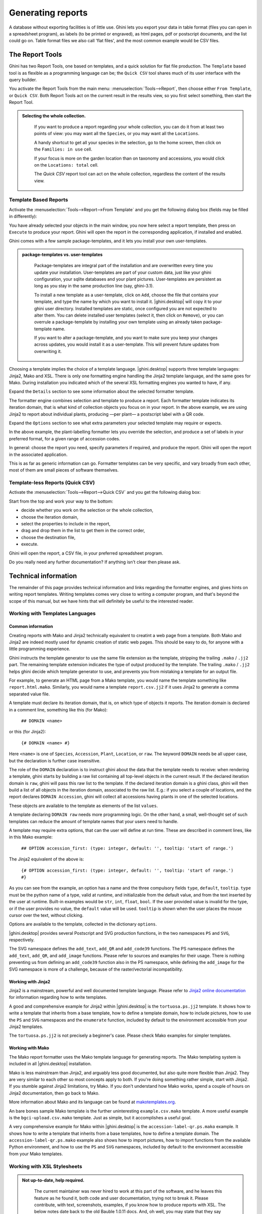 .. |ghini.pocket| replace:: :py:mod:`ghini.pocket`
.. |ghini.desktop| replace:: :py:mod:`ghini.desktop`

Generating reports
==================

A database without exporting facilities is of little use.  Ghini lets you export your data in table format
(files you can open in a spreadsheet program), as labels (to be printed or engraved), as html pages, pdf or
postscript documents, and the list could go on.  Table format files we also call 'flat files', and the most
common example would be CSV files.

The Report Tools
---------------------

Ghini has two Report Tools, one based on templates, and a quick solution for flat file production.  The
``Template`` based tool is as flexible as a programming language can be; the ``Quick CSV`` tool shares much
of its user interface with the query builder.

You activate the Report Tools from the main menu: :menuselection:`Tools-->Report`, then choose either ``From
Template``, or ``Quick CSV``.  Both Report Tools act on the current result in the results view, so you first
select something, then start the Report Tool.

.. image:: images/report-menu.png

.. admonition::  Selecting the whole collection.
   :class: toggle

      If you want to produce a report regarding your whole collection, you can do it from at least two
      points of view: you may want all the ``Species``, or you may want all the ``Locations``.

      A handy shortcut to get all your species in the selection, go to the home screen, then click on the
      ``Families: in use`` cell.

      If your focus is more on the garden location than on taxonomy and accessions, you would click on the
      ``Locations: total`` cell.

      The `Quick CSV` report tool can act on the whole collection, regardless the content of
      the results view.

Template Based Reports
^^^^^^^^^^^^^^^^^^^^^^^^^^^^^^^^

Activate the :menuselection:`Tools-->Report-->From Template` and you get the following dialog
box (fields may be filled in differently):

.. image:: images/report-from-template-dialog.png

You have already selected your objects in the main window, you now here select a report template, then press
on ``Execute`` to produce your report.  Ghini will open the report in the corresponding application, if
installed and enabled.

Ghini comes with a few sample package-templates, and it lets you install your own user-templates.

.. admonition::  package-templates vs. user-templates
   :class: toggle

      Package-templates are integral part of the installation and are overwritten every time you update your
      installation.  User-templates are part of your custom data, just like your ghini configuration, your
      sqlite databases and your plant pictures.  User-templates are persistent as long as you stay in the
      same production line (say, ghini-3.1).

      To install a new template as a user-template, click on ``Add``, choose the file that contains your
      template, and type the name by which you want to install it.  |ghini.desktop| will copy it to your
      ghini user directory.  Installed templates are static, once configured you are not expected to alter
      them.  You can delete installed user templates (select it, then click on ``Remove``), or you can
      overrule a package-template by installing your own template using an already taken package-template
      name.

      If you want to alter a package-template, and you want to make sure you keep your changes across
      updates, you would install it as a user-template.  This will prevent future updates from overwriting
      it.

Choosing a template implies the choice of a template language.  |ghini.desktop| supports three template
languages: Jinja2, Mako and XSL.  There is only one formatting engine handling the Jinja2 template language,
and the same goes for Mako.  During installation you indicated which of the several XSL formatting engines
you wanted to have, if any.

Expand the ``Details`` section to see some information about the selected formatter template.

.. image:: images/report-from-template-dialog-details.png

The formatter engine combines selection and template to produce a report.  Each formatter template indicates
its iteration domain, that is what kind of collection objects you focus on in your report.  In the above
example, we are using Jinja2 to report about individual plants, producing —per plant— a postscript label
with a QR code.

Expand the ``Options`` section to see what extra parameters your selected template may require or expects.

.. image:: images/report-from-template-dialog-options.png

In the above example, the plant-labelling formatter lets you override the selection, and produce a set of
labels in your preferred format, for a given range of accession codes.

In general: choose the report you need, specify parameters if required, and produce the report.  Ghini will
open the report in the associated application.

This is as far as generic information can go.  Formatter templates can be very specific, and vary broadly
from each other, most of them are small pieces of software themselves.

Template-less Reports (Quick CSV)
^^^^^^^^^^^^^^^^^^^^^^^^^^^^^^^^^^^

Activate the :menuselection:`Tools-->Report-->Quick CSV` and you get the following dialog box:

.. image:: images/report-quick-csv-dialog.png

Start from the top and work your way to the bottom:

- decide whether you work on the selection or the whole collection,
- choose the iteration domain,
- select the properties to include in the report,
- drag and drop them in the list to get them in the correct order,
- choose the destination file,
- execute.
  
Ghini will open the report, a CSV file, in your preferred spreadsheet program.

Do you really need any further documentation?  If anything isn't clear then please ask.

Technical information
----------------------------------

The remainder of this page provides technical information and links regarding the formatter engines, and
gives hints on writing report templates.  Writing templates comes very close to writing a computer program,
and that's beyond the scope of this manual, but we have hints that will definitely be useful to the
interested reader.


Working with Templates Languages
^^^^^^^^^^^^^^^^^^^^^^^^^^^^^^^^^^^^^^

Common information
................................................

Creating reports with Mako and Jinja2 technically equivalent to creatint a web page from a template.  Both
Mako and Jinja2 are indeed mostly used for dynamic creation of static web pages.  This should be easy to do,
for anyone with a little programming experience.

Ghini instructs the template generator to use the same file extension as the template, stripping the
trailing ``.mako`` / ``.jj2`` part.  The remaining template extension indicates the type of output produced
by the template.  The trailing ``.mako`` / ``.jj2`` helps ghini decide which template generator to use, and
prevents you from mistaking a template for an output file.

For example, to generate an HTML page from a Mako template, you would name the template something like
``report.html.mako``.  Similarly, you would name a template ``report.csv.jj2`` if it uses Jinja2 to generate
a comma separated value file.

A template must declare its iteration domain, that is, on which type of objects it reports.  The iteration
domain is declared in a comment line, something like this (for Mako):

    ``## DOMAIN <name>``

or this (for Jinja2):

     ``{# DOMAIN <name> #}``

Here ``<name>`` is one of ``Species``, ``Accession``, ``Plant``, ``Location``, or ``raw``.  The keyword
``DOMAIN`` needs be all upper case, but the declaration is further case insensitive.

The role of the ``DOMAIN`` declaration is to instruct ghini about the data that the template needs to
receive: when rendering a template, ghini starts by building a raw list containing all top-level objects in
the current result.  If the declared iteration domain is ``raw``, ghini will pass this raw list to the
template.  If the declared iteration domain is a ghini class, ghini will then build a list of all objects in
the iteration domain, associated to the raw list.  E.g.: if you select a couple of locations, and the report
declares ``DOMAIN Accession``, ghini will collect all accessions having plants in one of the selected
locations.

These objects are available to the template as elements of the list ``values``.

A template declaring ``DOMAIN raw`` needs more programming logic.  On the other hand, a small, well-thought
set of such templates can reduce the amount of template names that your users need to handle.

A template may require extra options, that can the user will define at run time.  These are described in
comment lines, like in this Mako example:

  ``## OPTION accession_first: (type: integer, default: '', tooltip: 'start of range.')``
  
The Jinja2 equivalent of the above is:

  ``{# OPTION accession_first: (type: integer, default: '', tooltip: 'start of range.') #}``

As you can see from the example, an option has a name and the three compulsory fields ``type``, ``default``,
``tooltip``.  ``type`` must be the python name of a type, valid at runtime, and initializable from the
default value, and from the text inserted by the user at runtime.  Built-in examples would be ``str``,
``int``, ``float``, ``bool``.  If the user provided value is invalid for the type, or if the user provides
no value, the ``default`` value will be used.  ``tooltip`` is shown when the user places the mouse cursor
over the text, without clicking.

Options are available to the template, collected in the dictionary ``options``.

|ghini.desktop| provides several Postscript and SVG production functions, in the two namespaces ``PS`` and
``SVG``, respectively.

The SVG namespace defines the ``add_text``, ``add_QR`` and ``add_code39`` functions.  The PS namespace
defines the ``add_text``, ``add_QR``, and ``add_image`` functions.  Please refer to sources and examples for
their usage.  There is nothing preventing us from defining an ``add_code39`` function also in the PS
namespace, while defining the ``add_image`` for the SVG namespace is more of a challenge, because of the
raster/vectorial incompatibility.


Working with Jinja2
..........................

Jinja2 is a mainstream, powerful and well documented template language.  Please refer to `Jinja2 online
documentation <http://jinja.pocoo.org/>`_ for information regarding how to write templates.

A good and comprehensive example for Jinja2 within |ghini.desktop| is the ``tortuosa.ps.jj2`` template.  It
shows how to write a template that inherits from a base template, how to define a template domain, how to
include pictures, how to use the ``PS`` and ``SVG`` namespaces and the ``enumerate`` function, included by
default to the environment accessible from your Jinja2 templates.

The ``tortuosa.ps.jj2`` is not precisely a beginner's case.  Please check Mako examples for simpler
templates.

Working with Mako
......................................

The Mako report formatter uses the Mako template language for generating reports.  The Mako templating
system is included in all |ghini.desktop| installation.

Mako is less mainstream than Jinja2, and arguably less good documented, but also quite more flexible than
Jinja2.  They are very similar to each other so most concepts apply to both.  If you're doing something
rather simple, start with Jinja2.  If you stumble against Jinja2 limitations, try Mako.  If you don't
understand how Mako works, spend a couple of hours on Jinja2 documentation, then go back to Mako.

More information about Mako and its language can be found at `makotemplates.org
<http://www.makotemplates.org>`_.

An bare bones sample Mako template is the further uninteresting ``example.csv.mako`` template.  A more
useful example is the ``bgci-upload.csv.mako`` template.  Just as simple, but it accomplishes a useful goal.

A very comprehensive example for Mako within |ghini.desktop| is the ``accession-label-qr.ps.mako`` example.
It shows how to write a template that inherits from a base templates, how to define a template domain.  The
``accession-label-qr.ps.mako`` example also shows how to import pictures, how to import functions from the
available Python environment, and how to use the ``PS`` and ``SVG`` namespaces, included by default to the
environment accessible from your Mako templates.


Working with XSL Stylesheets
^^^^^^^^^^^^^^^^^^^^^^^^^^^^^^^^^^^^^^^^^^

.. admonition:: Not up-to-date, help required.
   :class: toggle

      The current maintainer was never hired to work at this part of the software, and he leaves this
      feature as he found it, both code and user documentation, trying not to break it.  Please contribute,
      with text, screenshots, examples, if you know how to produce reports with XSL.  The below notes date
      back to the old Bauble 1.0.11 docs.  And, oh well, you may state that they say close to nothing.

The XSL report formatter requires an XSL to PDF renderer to
convert the data to a PDF file.  Apache FOP is a free and
open-source XSL->PDF renderer and is recommended.

Installing Apache FOP on GNULinux
...................................

If using Linux, Apache FOP should be installable using your package
manager.  On Debian/Ubuntu it is installable as ``fop`` in Synaptic or
using the following command::

   apt-get install fop


Installing Apache FOP on Windows
................................

You have two options for installing FOP on Windows. The easiest way is to download the prebuilt
`ApacheFOP-0.95-1-setup.exe
<http://code.google.com/p/apache-fop-installer/downloads/detail?name=ApacheFOP-0.95-1-setup.exe&can=2&q=#makechanges>`_
installer.

Alternatively you can download the `archive <http://www.apache.org/dist/xmlgraphics/fop/binaries/>`_.  After
extracting the archive you must add the directory you extracted the archive to to your PATH environment
variable.
